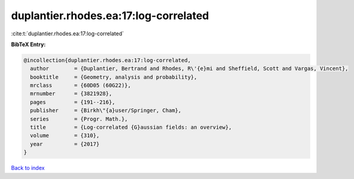 duplantier.rhodes.ea:17:log-correlated
======================================

:cite:t:`duplantier.rhodes.ea:17:log-correlated`

**BibTeX Entry:**

.. code-block:: bibtex

   @incollection{duplantier.rhodes.ea:17:log-correlated,
     author        = {Duplantier, Bertrand and Rhodes, R\'{e}mi and Sheffield, Scott and Vargas, Vincent},
     booktitle     = {Geometry, analysis and probability},
     mrclass       = {60D05 (60G22)},
     mrnumber      = {3821928},
     pages         = {191--216},
     publisher     = {Birkh\"{a}user/Springer, Cham},
     series        = {Progr. Math.},
     title         = {Log-correlated {G}aussian fields: an overview},
     volume        = {310},
     year          = {2017}
   }

`Back to index <../By-Cite-Keys.html>`_
